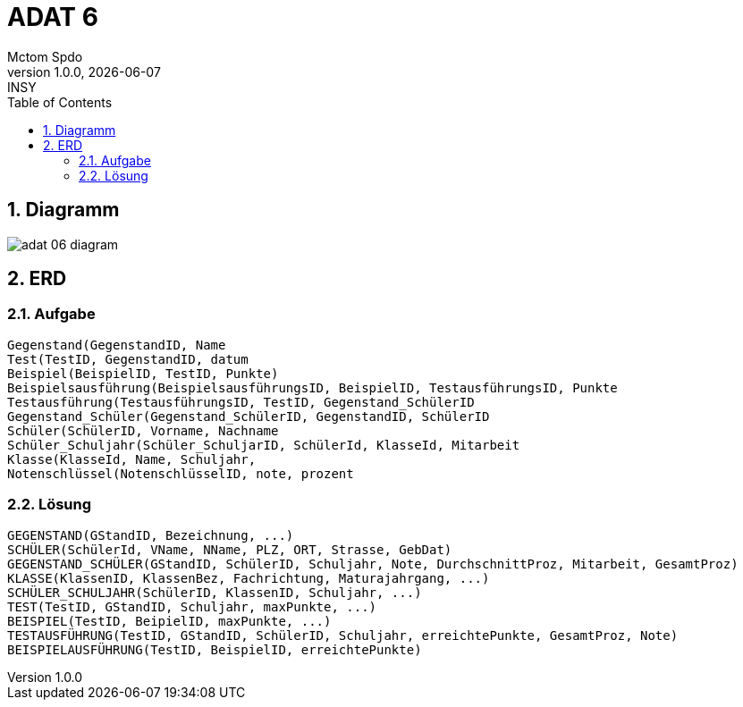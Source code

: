 = ADAT 6
Mctom Spdo
1.0.0, {docdate}: INSY
//:toc-placement!:  // prevents the generation of the doc at this position, so it can be printed afterwards
:icons: font
:sectnums:    // Nummerierung der Überschriften / section numbering
:toc: left
:stylesheet: ../../asciidocs/css/dark.css

== Diagramm

image::adat-06-diagram.png[]

== ERD

=== Aufgabe

    Gegenstand(GegenstandID, Name
    Test(TestID, GegenstandID, datum
    Beispiel(BeispielID, TestID, Punkte)
    Beispielsausführung(BeispielsausführungsID, BeispielID, TestausführungsID, Punkte
    Testausführung(TestausführungsID, TestID, Gegenstand_SchülerID
    Gegenstand_Schüler(Gegenstand_SchülerID, GegenstandID, SchülerID
    Schüler(SchülerID, Vorname, Nachname
    Schüler_Schuljahr(Schüler_SchuljarID, SchülerId, KlasseId, Mitarbeit
    Klasse(KlasseId, Name, Schuljahr,
    Notenschlüssel(NotenschlüsselID, note, prozent

=== Lösung

    GEGENSTAND(GStandID, Bezeichnung, ...)
    SCHÜLER(SchülerId, VName, NName, PLZ, ORT, Strasse, GebDat)
    GEGENSTAND_SCHÜLER(GStandID, SchülerID, Schuljahr, Note, DurchschnittProz, Mitarbeit, GesamtProz)
    KLASSE(KlassenID, KlassenBez, Fachrichtung, Maturajahrgang, ...)
    SCHÜLER_SCHULJAHR(SchülerID, KlassenID, Schuljahr, ...)
    TEST(TestID, GStandID, Schuljahr, maxPunkte, ...)
    BEISPIEL(TestID, BeipielID, maxPunkte, ...)
    TESTAUSFÜHRUNG(TestID, GStandID, SchülerID, Schuljahr, erreichtePunkte, GesamtProz, Note)
    BEISPIELAUSFÜHRUNG(TestID, BeispielID, erreichtePunkte)